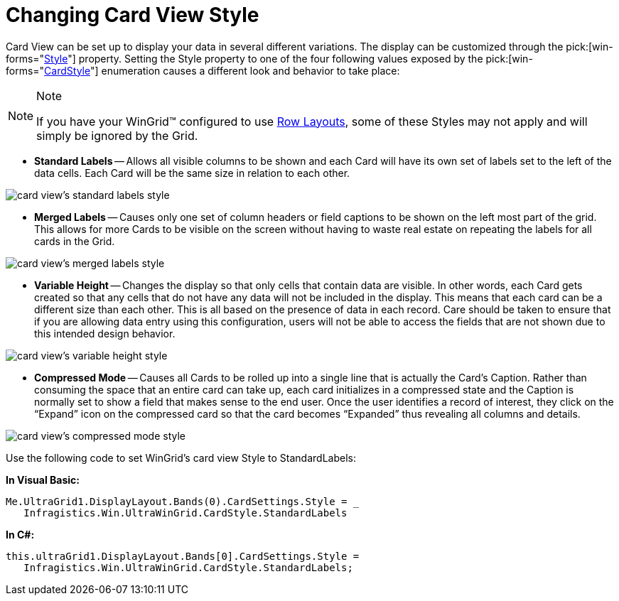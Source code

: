 ﻿////

|metadata|
{
    "name": "wingrid-changing-card-view-style",
    "controlName": ["WinGrid"],
    "tags": ["Grids","Layouts"],
    "guid": "{1C7C8B86-58E1-4AE4-BE74-A54319D96DB9}",  
    "buildFlags": [],
    "createdOn": "2008-10-04T16:09:02Z"
}
|metadata|
////

= Changing Card View Style

Card View can be set up to display your data in several different variations. The display can be customized through the  pick:[win-forms="link:infragistics4.win.ultrawingrid.v{ProductVersion}~infragistics.win.ultrawingrid.ultragridcardsettings~style.html[Style]"]  property. Setting the Style property to one of the four following values exposed by the  pick:[win-forms="link:infragistics4.win.ultrawingrid.v{ProductVersion}~infragistics.win.ultrawingrid.cardstyle.html[CardStyle]"]  enumeration causes a different look and behavior to take place:

.Note
[NOTE]
====
If you have your WinGrid™ configured to use link:wingrid-row-layouts.html[Row Layouts], some of these Styles may not apply and will simply be ignored by the Grid.
====

* *Standard Labels* -- Allows all visible columns to be shown and each Card will have its own set of labels set to the left of the data cells. Each Card will be the same size in relation to each other.

image::images/WinGrid_Change_Card_Views_Style_01.png[card view's standard labels style]

* *Merged Labels* -- Causes only one set of column headers or field captions to be shown on the left most part of the grid. This allows for more Cards to be visible on the screen without having to waste real estate on repeating the labels for all cards in the Grid.

image::images/WinGrid_Change_Card_Views_Style_02.png[card view's merged labels style]

* *Variable Height* -- Changes the display so that only cells that contain data are visible. In other words, each Card gets created so that any cells that do not have any data will not be included in the display. This means that each card can be a different size than each other. This is all based on the presence of data in each record. Care should be taken to ensure that if you are allowing data entry using this configuration, users will not be able to access the fields that are not shown due to this intended design behavior.

image::images/WinGrid_Change_Card_Views_Style_03.png[card view's variable height style]

* *Compressed Mode* -- Causes all Cards to be rolled up into a single line that is actually the Card’s Caption. Rather than consuming the space that an entire card can take up, each card initializes in a compressed state and the Caption is normally set to show a field that makes sense to the end user. Once the user identifies a record of interest, they click on the “Expand” icon on the compressed card so that the card becomes “Expanded” thus revealing all columns and details.

image::images/WinGrid_Change_Card_Views_Style_04.png[card view's compressed mode style]

Use the following code to set WinGrid's card view Style to StandardLabels:

*In Visual Basic:*

----
Me.UltraGrid1.DisplayLayout.Bands(0).CardSettings.Style = _ 
   Infragistics.Win.UltraWinGrid.CardStyle.StandardLabels
----

*In C#:*

----
this.ultraGrid1.DisplayLayout.Bands[0].CardSettings.Style = 
   Infragistics.Win.UltraWinGrid.CardStyle.StandardLabels;
----